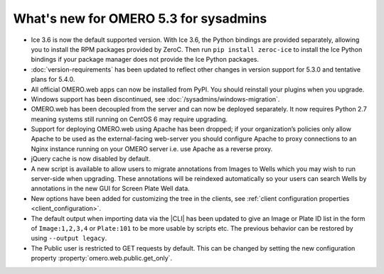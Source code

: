 What's new for OMERO 5.3 for sysadmins
======================================

- Ice 3.6 is now the default supported version. With Ice 3.6, the Python
  bindings are provided separately, allowing you to install the RPM
  packages provided by ZeroC. Then run ``pip install zeroc-ice`` to install
  the Ice Python bindings if your package manager does not provide the Ice
  Python packages.

- :doc:`version-requirements` has been updated to reflect other changes in
  version support for 5.3.0 and tentative plans for 5.4.0.
  
- All official OMERO.web apps can now be installed from PyPI. You should
  reinstall your plugins when you upgrade.

- Windows support has been discontinued, see
  :doc:`/sysadmins/windows-migration`.

- OMERO.web has been decoupled from the server and can now be deployed
  separately. It now requires Python 2.7 meaning systems still running on
  CentOS 6 may require upgrading.
  
- Support for deploying OMERO.web using Apache has been dropped; if your
  organization’s policies only allow Apache to be used as the external-facing
  web-server you should configure Apache to proxy connections to an Nginx
  instance running on your OMERO server i.e. use Apache as a reverse proxy.

- jQuery cache is now disabled by default.

- A new script is available to allow users to migrate annotations from Images
  to Wells which you may wish to run server-side when upgrading. These
  annotations will be reindexed automatically so your users can search Wells
  by annotations in the new GUI for Screen Plate Well data.

- New options have been added for customizing the tree in the clients, see
  :ref:`client configuration properties <client_configuration>`.

- The default output when importing data via the |CLI| has been updated to
  give an Image or Plate ID list in the form of ``Image:1,2,3,4`` or
  ``Plate:101`` to be more usable by scripts etc. The previous behavior can
  be restored by using ``--output legacy``.

- The Public user is restricted to GET requests by default. This can be changed
  by setting the new configuration property :property:`omero.web.public.get_only`.
